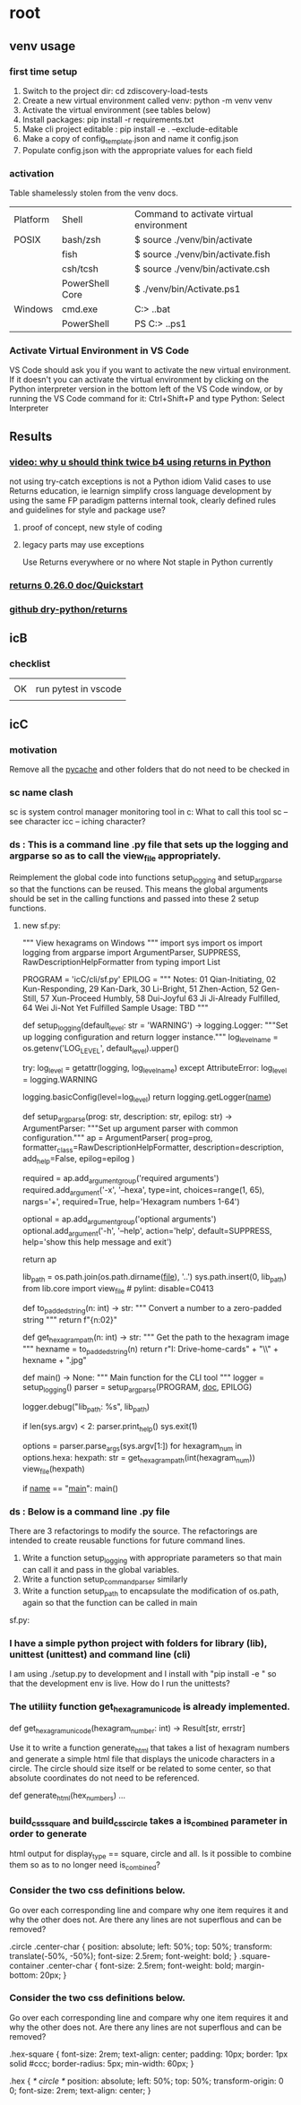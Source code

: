 * root
** venv usage
*** first time setup
1. Switch to the project dir: cd zdiscovery-load-tests
2. Create a new virtual environment called venv: python -m venv venv
3. Activate the virtual environment (see tables below)
4. Install packages: pip install -r requirements.txt
5. Make cli project editable : pip install -e . --exclude-editable
6. Make a copy of config_template.json and name it config.json
7. Populate config.json with the appropriate values for each field
*** activation
Table shamelessly stolen from the venv docs.

| Platform | Shell           | Command to activate virtual environment |
| POSIX    | bash/zsh        | $ source ./venv/bin/activate            |
|          | fish            | $ source ./venv/bin/activate.fish       |
|          | csh/tcsh        | $ source ./venv/bin/activate.csh        |
|          | PowerShell Core | $ ./venv/bin/Activate.ps1               |
| Windows  | cmd.exe         | C:> .\venv\Scripts\activate.bat         |
|          | PowerShell      | PS C:> .\venv\Scripts\Activate.ps1      |

*** Activate Virtual Environment in VS Code
VS Code should ask you if you want to activate the new virtual environment. If it doesn't you can activate the virtual environment by clicking on the Python interpreter version in the bottom left of the VS Code window, or by running the VS Code command for it: Ctrl+Shift+P and type Python: Select Interpreter

** Results
*** [[https://www.youtube.com/watch?v=qkxf583t4Vc&ab_channel=ArjanCodes][video: why u should think twice b4 using returns in Python]]
  not using try-catch exceptions is not a Python idiom
  Valid cases to use Returns
  education, ie learnign
  simplify cross language development by using the same FP paradigm patterns
  internal took, clearly defined rules and guidelines for style and package use?
  1. proof of concept, new style of coding
  2. legacy parts may use exceptions

     Use Returns everywhere or no where
     Not staple in Python currently
*** [[https://returns.readthedocs.io/en/latest/pages/quickstart.html][returns 0.26.0 doc/Quickstart]]
*** [[https://github.com/dry-python/returns?tab=readme-ov-file][github dry-python/returns]]

** icB
*** checklist
|    |                      |
| OK | run pytest in vscode |
|    |                      |

** icC
*** motivation
Remove all the __pycache__ and other folders that do not need to be checked in
*** sc name clash
sc is system control manager monitoring tool in c:\system\windows32
What to call this tool
sc -- see character
icc -- iching character?
*** ds : This is a command line .py file that sets up the logging and argparse so as to call the view_file appropriately.
Reimplement the global code into functions setup_logging and setup_argparse so that the functions can be reused.
This means the global arguments should be set in the calling functions and passed into these 2 setup functions.
**** new sf.py:
""" View hexagrams on Windows """
import sys
import os
import logging
from argparse import ArgumentParser, SUPPRESS, RawDescriptionHelpFormatter
from typing import List

# constants
PROGRAM = 'icC/cli/sf.py'
EPILOG = """
Notes: 01 Qian-Initiating, 02 Kun-Responding, 29 Kan-Dark, 30 Li-Bright, 51 Zhen-Action, 52 Gen-Still, 57 Xun-Proceed Humbly, 58 Dui-Joyful
       63 Ji Ji-Already Fulfilled, 64 Wei Ji-Not Yet Fulfilled
Sample Usage: TBD
"""

def setup_logging(default_level: str = 'WARNING') -> logging.Logger:
    """Set up logging configuration and return logger instance."""
    log_level_name = os.getenv('LOG_LEVEL', default_level).upper()
    
    try:
        log_level = getattr(logging, log_level_name)
    except AttributeError:
        log_level = logging.WARNING
        
    logging.basicConfig(level=log_level)
    return logging.getLogger(__name__)

def setup_argparse(prog: str, description: str, epilog: str) -> ArgumentParser:
    """Set up argument parser with common configuration."""
    ap = ArgumentParser(
        prog=prog,
        formatter_class=RawDescriptionHelpFormatter,
        description=description,
        add_help=False,
        epilog=epilog
    )
    
    required = ap.add_argument_group('required arguments')
    required.add_argument('-x', '--hexa',
        type=int, choices=range(1, 65), nargs='+', required=True,
        help='Hexagram numbers 1-64')
        
    optional = ap.add_argument_group('optional arguments')
    optional.add_argument('-h', '--help', action='help', default=SUPPRESS,
                        help='show this help message and exit')
    
    return ap

# Add the lib directory to the path so we can import it
lib_path = os.path.join(os.path.dirname(__file__), '..')
sys.path.insert(0, lib_path)
from lib.core import view_file  # pylint: disable=C0413

def to_padded_string(n: int) -> str:
    """ Convert a number to a zero-padded string """
    return f"{n:02}"

def get_hexagram_path(n: int) -> str:
    """ Get the path to the hexagram image """
    hexname = to_padded_string(n)
    return r"I:\My Drive\lib-home\religion\iching\iching-cards" + "\\" + hexname + ".jpg"

def main() -> None:
    """ Main function for the CLI tool """
    logger = setup_logging()
    parser = setup_argparse(PROGRAM, __doc__, EPILOG)
    
    logger.debug("lib_path: %s", lib_path)
    
    if len(sys.argv) < 2:
        parser.print_help()
        sys.exit(1)
        
    options = parser.parse_args(sys.argv[1:])
    for hexagram_num in options.hexa:
        hexpath: str = get_hexagram_path(int(hexagram_num))
        view_file(hexpath)

if __name__ == "__main__":
    main()
# EOF

*** ds : Below is a command line .py file
There are 3 refactorings to modify the source.
The refactorings are intended to create reusable functions for future command lines.
1. Write a function setup_logging with appropriate parameters so that main can call it and pass in the global variables.
2. Write a function setup_command_parser similarly
3. Write a function setup_path to encapsulate the modification of os.path, again so that the function can
   be called in main
sf.py:

*** I have a simple python project with folders for library (lib), unittest (unittest) and command line (cli)
I am using ./setup.py to development and I install with "pip install -e " so that the development env is live.
How do I run the unittests?

*** The utiliity function get_hexagram_unicode is already implemented.
def get_hexagram_unicode(hexagram_number: int) -> Result[str, errstr]

Use it to write a function generate_html that takes a list of hexagram numbers
and generate a simple html file that displays the unicode characters in a circle.
The circle should size itself or be related to some center, so that absolute coordinates
do not need to be referenced.

def generate_html(hex_numbers) ...
*** build_css_square and build_css_circle takes a is_combined parameter in order to generate
html output for display_type == square, circle and all. Is it possible to combine them so
as to no longer need is_combined?
*** Consider the two css definitions below.
Go over each corresponding line and compare why one item requires it and why the other does not.
Are there any lines are not superflous and can be removed?

.circle .center-char {
  position: absolute;
  left: 50%;
  top: 50%;
  transform: translate(-50%, -50%);
  font-size: 2.5rem;
  font-weight: bold;
}
.square-container .center-char {
  font-size: 2.5rem;
  font-weight: bold;
  margin-bottom: 20px;
}
*** Consider the two css definitions below.
Go over each corresponding line and compare why one item requires it and why the other does not.
Are there any lines are not superflous and can be removed?

.hex-square {
  font-size: 2rem;
  text-align: center;
  padding: 10px;
  border: 1px solid #ccc;
  border-radius: 5px;
  min-width: 60px;
}

.hex { /* circle */
  position: absolute;
  left: 50%;
  top: 50%;
  transform-origin: 0 0;
  font-size: 2rem;
  text-align: center;
}
